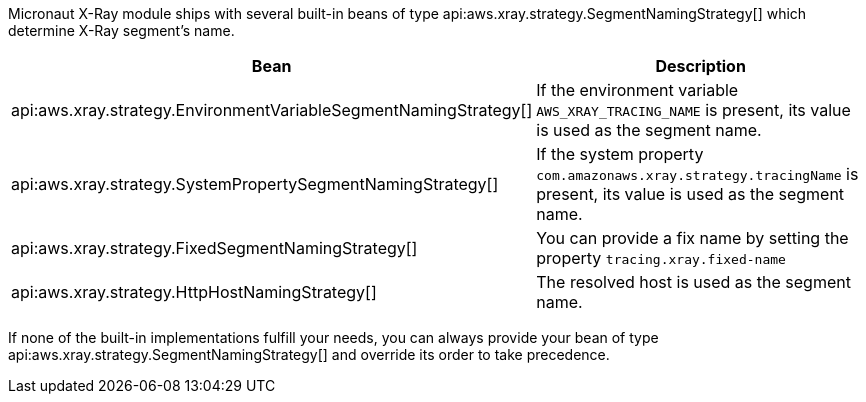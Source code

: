 Micronaut X-Ray module ships with several built-in beans of type api:aws.xray.strategy.SegmentNamingStrategy[] which determine X-Ray segment's name.

[%header,cols=2*]
|===
| Bean
| Description
| api:aws.xray.strategy.EnvironmentVariableSegmentNamingStrategy[]
| If the environment variable `AWS_XRAY_TRACING_NAME` is present, its value is used as the segment name.
| api:aws.xray.strategy.SystemPropertySegmentNamingStrategy[]
| If the system property `com.amazonaws.xray.strategy.tracingName` is present, its value is used as the segment name.
| api:aws.xray.strategy.FixedSegmentNamingStrategy[]
| You can provide a fix name by setting the property `tracing.xray.fixed-name`
| api:aws.xray.strategy.HttpHostNamingStrategy[]
| The resolved host is used as the segment name.
|===

If none of the built-in implementations fulfill your needs, you can always provide your bean of type api:aws.xray.strategy.SegmentNamingStrategy[] and override its order to take precedence.
